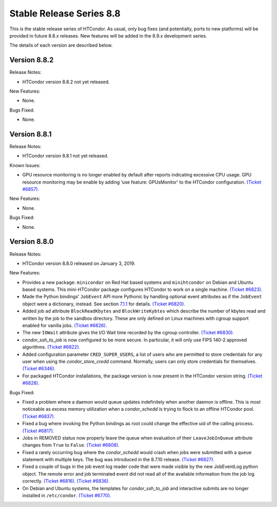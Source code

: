       

Stable Release Series 8.8
=========================

This is the stable release series of HTCondor. As usual, only bug fixes
(and potentially, ports to new platforms) will be provided in future
8.8.x releases. New features will be added in the 8.9.x development
series.

The details of each version are described below.

Version 8.8.2
-------------

Release Notes:

-  HTCondor version 8.8.2 not yet released.

New Features:

-  None.

Bugs Fixed:

-  None.

Version 8.8.1
-------------

Release Notes:

-  HTCondor version 8.8.1 not yet released.

Known Issues:

-  GPU resource monitoring is no longer enabled by default after reports
   indicating excessive CPU usage. GPU resource monitoring may be enable
   by adding ‘use feature: GPUsMonitor’ to the HTCondor configuration.
   `(Ticket
   #6857). <https://condor-wiki.cs.wisc.edu/index.cgi/tktview?tn=6857>`__

New Features:

-  None.

Bugs Fixed:

-  None.

Version 8.8.0
-------------

Release Notes:

-  HTCondor version 8.8.0 released on January 3, 2019.

New Features:

-  Provides a new package: ``minicondor`` on Red Hat based systems and
   ``minihtcondor`` on Debian and Ubuntu based systems. This
   mini-HTCondor package configures HTCondor to work on a single
   machine. `(Ticket
   #6823). <https://condor-wiki.cs.wisc.edu/index.cgi/tktview?tn=6823>`__
-  Made the Python bindings’ ``JobEvent`` API more Pythonic by handling
   optional event attributes as if the ``JobEvent`` object were a
   dictionary, instead. See section
   `7.1.1 <PythonBindings.html#x69-5500007.1.1>`__ for details. `(Ticket
   #6820). <https://condor-wiki.cs.wisc.edu/index.cgi/tktview?tn=6820>`__
-  Added job ad attribute ``BlockReadKbytes`` and ``BlockWriteKybtes``
   which describe the number of kbytes read and written by the job to
   the sandbox directory. These are only defined on Linux machines with
   cgroup support enabled for vanilla jobs. `(Ticket
   #6826). <https://condor-wiki.cs.wisc.edu/index.cgi/tktview?tn=6826>`__
-  The new ``IOWait`` attribute gives the I/O Wait time recorded by the
   cgroup controller. `(Ticket
   #6830). <https://condor-wiki.cs.wisc.edu/index.cgi/tktview?tn=6830>`__
-  *condor\_ssh\_to\_job* is now configured to be more secure. In
   particular, it will only use FIPS 140-2 approved algorithms. `(Ticket
   #6822). <https://condor-wiki.cs.wisc.edu/index.cgi/tktview?tn=6822>`__
-  Added configuration parameter ``CRED_SUPER_USERS``, a list of users
   who are permitted to store credentials for any user when using the
   *condor\_store\_credd* command. Normally, users can only store
   credentials for themselves. `(Ticket
   #6346). <https://condor-wiki.cs.wisc.edu/index.cgi/tktview?tn=6346>`__
-  For packaged HTCondor installations, the package version is now
   present in the HTCondor version string. `(Ticket
   #6828). <https://condor-wiki.cs.wisc.edu/index.cgi/tktview?tn=6828>`__

Bugs Fixed:

-  Fixed a problem where a daemon would queue updates indefinitely when
   another daemon is offline. This is most noticeable as excess memory
   utilization when a *condor\_schedd* is trying to flock to an offline
   HTCondor pool. `(Ticket
   #6837). <https://condor-wiki.cs.wisc.edu/index.cgi/tktview?tn=6837>`__
-  Fixed a bug where invoking the Python bindings as root could change
   the effective uid of the calling process. `(Ticket
   #6817). <https://condor-wiki.cs.wisc.edu/index.cgi/tktview?tn=6817>`__
-  Jobs in REMOVED status now properly leave the queue when evaluation
   of their ``LeaveJobInQueue`` attribute changes from ``True`` to
   ``False``. `(Ticket
   #6808). <https://condor-wiki.cs.wisc.edu/index.cgi/tktview?tn=6808>`__
-  Fixed a rarely occurring bug where the *condor\_schedd* would crash
   when jobs were submitted with a ``queue`` statement with multiple
   keys. The bug was introduced in the 8.7.10 release. `(Ticket
   #6827). <https://condor-wiki.cs.wisc.edu/index.cgi/tktview?tn=6827>`__
-  Fixed a couple of bugs in the job event log reader code that were
   made visible by the new JobEventLog python object. The remote error
   and job terminated event did not read all of the available
   information from the job log correctly. `(Ticket
   #6816). <https://condor-wiki.cs.wisc.edu/index.cgi/tktview?tn=6816>`__
   `(Ticket
   #6836). <https://condor-wiki.cs.wisc.edu/index.cgi/tktview?tn=6836>`__
-  On Debian and Ubuntu systems, the templates for
   *condor\_ssh\_to\_job* and interactive submits are no longer
   installed in ``/etc/condor``. `(Ticket
   #6770). <https://condor-wiki.cs.wisc.edu/index.cgi/tktview?tn=6770>`__

      
